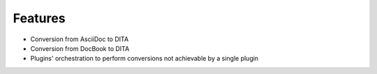 Features
--------

* Conversion from AsciiDoc to DITA
* Conversion from DocBook to DITA
* Plugins' orchestration to perform conversions not achievable by a single
  plugin

